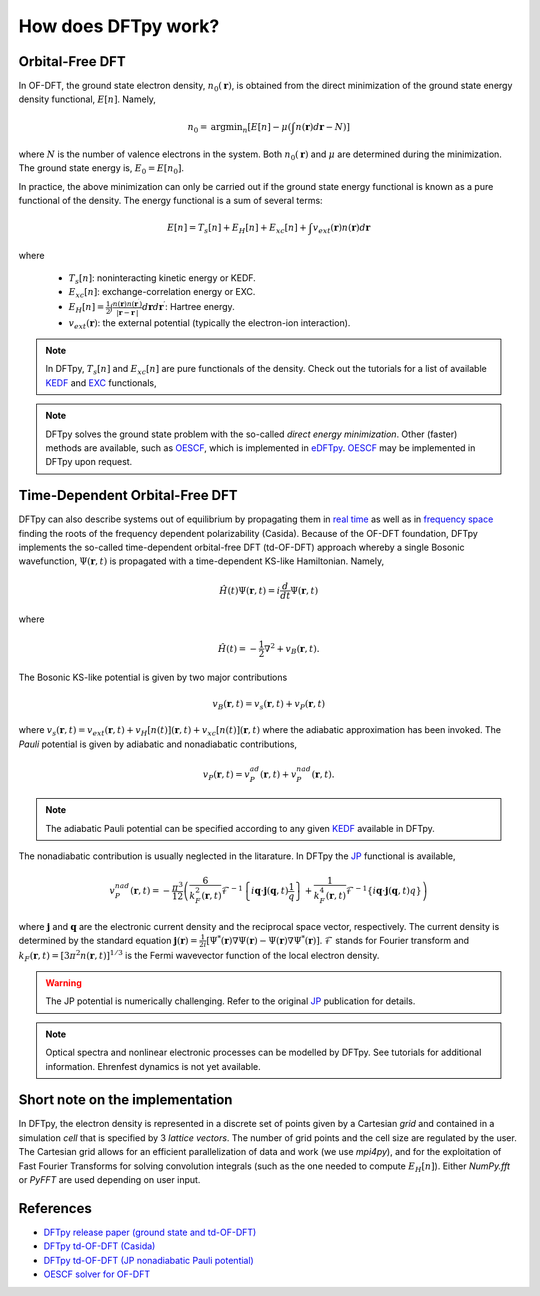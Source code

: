 .. _ofdft:

How does DFTpy work?
====================

Orbital-Free DFT
----------------

In OF-DFT, the ground state electron density, :math:`n_0(\mathbf{r})`, is obtained from the direct minimization of the ground state energy density functional, :math:`E[n]`. Namely,

.. math::
   n_0 = \text{argmin}_n \left[ E[n] - \mu \left( \int n(\mathbf{r}) d\mathbf{r} - N \right) \right]

where :math:`N` is the number of valence electrons in the system. Both :math:`n_0(\mathbf{r})` and  :math:`\mu` are determined during the minimization. The ground state energy is, :math:`E_0 = E[n_0]`.

In practice, the above minimization can only be carried out if the ground state energy functional is known as a pure functional of the density. The energy functional is a sum of several terms: 

.. math::
   E[n]=T_s[n]+E_H[n]+E_{xc}[n]+\int v_{ext}(\mathbf{r}) n(\mathbf{r}) d\mathbf{r}

where

    * :math:`T_s[n]`: noninteracting kinetic energy or KEDF. 
    * :math:`E_{xc}[n]`: exchange-correlation energy or EXC. 
    * :math:`E_{H}[n]=\frac{1}{2}\int \frac{n(\mathbf{r})n(\mathbf{r}^\prime)}{|\mathbf{r}-\mathbf{r}^\prime|}d\mathbf{r} d\mathbf{r}^\prime`: Hartree energy.
    * :math:`v_{ext}(\mathbf{r})`: the external potential (typically the electron-ion interaction).


.. note:: In DFTpy, :math:`T_s[n]` and :math:`E_{xc}[n]` are pure functionals of the density. Check out the tutorials for a list of available KEDF_ and EXC_ functionals, 



.. note::
   DFTpy solves the ground state problem with the so-called `direct energy minimization`. Other (faster) methods are available, such as OESCF_, which is implemented in eDFTpy_. OESCF_ may be implemented in DFTpy upon request.


Time-Dependent Orbital-Free DFT
-------------------------------

DFTpy can also describe systems out of equilibrium by propagating them in `real time`_ as well as in `frequency space`_ finding the roots of the frequency dependent polarizability (Casida). Because of the OF-DFT foundation, DFTpy implements the so-called time-dependent orbital-free DFT (td-OF-DFT) approach whereby a single Bosonic wavefunction, :math:`\Psi(\mathbf{r},t)` is propagated with a time-dependent KS-like Hamiltonian. Namely,

.. math::
   \hat{H}(t)  \Psi(\mathbf{r},t) = i \frac{d}{dt}\Psi(\mathbf{r},t)

where 

.. math:: 
   \hat{H}(t) = -\frac{1}{2} \nabla^2 + v_B(\mathbf{r},t).

The Bosonic KS-like potential is given by two major contributions

.. math::
   v_B(\mathbf{r},t) = v_s(\mathbf{r},t) + v_P(\mathbf{r},t)

where :math:`v_s(\mathbf{r},t)=v_{ext}(\mathbf{r},t)+v_H[n(t)](\mathbf{r},t)+v_{xc}[n(t)](\mathbf{r},t)` where the adiabatic approximation has been invoked. The `Pauli` potential is given by adiabatic and nonadiabatic contributions, 

.. math:: 
   v_P(\mathbf{r},t)=v_P^{ad}(\mathbf{r},t)+v_P^{nad}(\mathbf{r},t).


.. note::
   The adiabatic Pauli potential can be specified according to any given KEDF_ available in DFTpy.

The nonadiabatic contribution is usually neglected in the litarature. In DFTpy the JP_ functional is available,

.. math::
   v_P^{nad}(\mathbf{r},t) = -\frac{\pi^3}{12}\left(\frac{6}{k_F^2(\mathbf{r},t)}\mathcal{F}^{-1}\left\{i\mathbf{q}\cdot\mathbf{j}(\mathbf{q},t)\frac{1}{q}\right\}+\frac{1}{k_F^4(\mathbf{r},t)}\mathcal{F}^{-1}\left\{i\mathbf{q}\cdot\mathbf{j}(\mathbf{q},t)q\right\}\right)

where :math:`\mathbf{j}` and :math:`\mathbf{q}` are the electronic current density and the reciprocal space vector, respectively. The current density is determined by the standard equation :math:`\mathbf{j}(\mathbf{r})=\frac{1}{2i}\left[\Psi^*(\mathbf{r})\nabla\Psi(\mathbf{r})-\Psi(\mathbf{r})\nabla\Psi^*(\mathbf{r})\right]`.  :math:`\mathcal{F}` stands for Fourier transform and :math:`k_F(\mathbf{r},t)=[3\pi^2 n(\mathbf{r},t)]^{1/3}` is the Fermi wavevector function of the local electron density.


.. warning::
   The JP potential is numerically challenging. Refer to the original JP_ publication for details. 



.. note::
   Optical spectra and nonlinear electronic processes can be modelled by DFTpy. See tutorials for additional information. Ehrenfest dynamics is not yet available.


Short note on the implementation
--------------------------------

In DFTpy, the electron density is represented in a discrete set of points given by a Cartesian `grid` and contained in a simulation `cell` that is specified by 3 `lattice vectors`. The number of grid points and the cell size are regulated by the user. The Cartesian grid allows for an efficient parallelization of data and work (we use `mpi4py`), and for the exploitation of Fast Fourier Transforms for solving convolution integrals (such as the one needed to compute :math:`E_H[n]`). Either `NumPy.fft` or `PyFFT` are used depending on user input.


References
----------
* `DFTpy release paper (ground state and td-OF-DFT) <https://wires.onlinelibrary.wiley.com/doi/abs/10.1002/wcms.1482>`_
* `DFTpy td-OF-DFT (Casida) <https://journals.aps.org/prb/abstract/10.1103/PhysRevB.103.245102>`_
* `DFTpy td-OF-DFT (JP nonadiabatic Pauli potential) <https://journals.aps.org/prb/abstract/10.1103/PhysRevB.104.235110>`_
* `OESCF solver for OF-DFT <https://pubs.acs.org/doi/abs/10.1021/acs.jpclett.1c00716>`_


.. _KEDF: tutorials/config.html#kedf
.. _EXC: tutorials/config.html#exc
.. _JP: https://journals.aps.org/prb/abstract/10.1103/PhysRevB.104.235110
.. _`real time`: https://wires.onlinelibrary.wiley.com/doi/abs/10.1002/wcms.1482 
.. _`frequency space`: https://journals.aps.org/prb/abstract/10.1103/PhysRevB.103.245102
.. _OESCF: https://pubs.acs.org/doi/abs/10.1021/acs.jpclett.1c00716
.. _eDFTpy: http://edftpy.rutgers.edu
